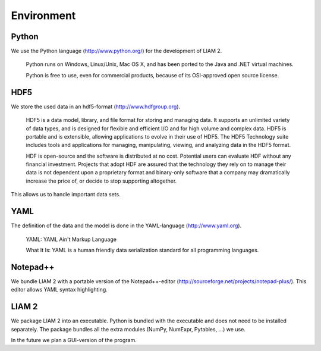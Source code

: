 ﻿.. index:: python, hdf5, yaml, notepad++

Environment
###########

Python
------

We use the Python language (http://www.python.org/) for the development of LIAM 2. 

    Python runs on Windows, Linux/Unix, Mac OS X, and has been ported to the Java and .NET virtual machines.

    Python is free to use, even for commercial products, because of its OSI-approved open source license.
    
HDF5    
----
    
We store the used data in an hdf5-format (http://www.hdfgroup.org).  

    HDF5 is a data model, library, and file format for storing and managing data. It supports an unlimited variety of
    data types, and is designed for flexible and efficient I/O and for high volume and complex data. HDF5 is portable and is
    extensible, allowing applications to evolve in their use of HDF5. The HDF5 Technology suite includes tools and
    applications for managing, manipulating, viewing, and analyzing data in the HDF5 format.
    
    HDF is open-source and the software is distributed at no cost. Potential users can evaluate HDF without any financial
    investment. Projects that adopt HDF are assured that the technology they rely on to manage their data is not dependent upon a
    proprietary format and binary-only software that a company may dramatically increase the price of, or decide to stop
    supporting altogether.
    
This allows us to handle important data sets.     

YAML
----

The definition of the data and the model is done in the YAML-language (http://www.yaml.org).

    YAML: YAML Ain't Markup Language

    What It Is: YAML is a human friendly data serialization standard for all programming languages.
    
Notepad++
---------

We bundle LIAM 2 with a portable version of the Notepad++-editor (http://sourceforge.net/projects/notepad-plus/). 
This editor allows YAML syntax highlighting.

LIAM 2
------

We package LIAM 2 into an executable. Python is bundled with the executable and does not need to be installed separately. The
package bundles all the extra modules (NumPy, NumExpr, Pytables, ...) we use.

In the future we plan a GUI-version of the program.

